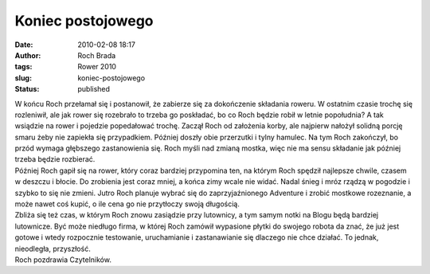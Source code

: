 Koniec postojowego
##################
:date: 2010-02-08 18:17
:author: Roch Brada
:tags: Rower 2010
:slug: koniec-postojowego
:status: published

| W końcu Roch przełamał się i postanowił, że zabierze się za dokończenie składania roweru. W ostatnim czasie trochę się rozleniwił, ale jak rower się rozebrało to trzeba go poskładać, bo co Roch będzie robił w letnie popołudnia? A tak wsiądzie na rower i pojedzie popedałować trochę. Zaczął Roch od założenia korby, ale najpierw nałożył solidną porcję smaru żeby nie zapiekła się przypadkiem. Później doszły obie przerzutki i tylny hamulec. Na tym Roch zakończył, bo przód wymaga głębszego zastanowienia się. Roch myśli nad zmianą mostka, więc nie ma sensu składanie jak później trzeba będzie rozbierać.
| Później Roch gapił się na rower, który coraz bardziej przypomina ten, na którym Roch spędził najlepsze chwile, czasem w deszczu i błocie. Do zrobienia jest coraz mniej, a końca zimy wcale nie widać. Nadal śnieg i mróz rządzą w pogodzie i szybko to się nie zmieni. Jutro Roch planuje wybrać się do zaprzyjaźnionego Adventure i zrobić mostkowe rozeznanie, a może nawet coś kupić, o ile cena go nie przytłoczy swoją długością.
| Zbliża się też czas, w którym Roch znowu zasiądzie przy lutownicy, a tym samym notki na Blogu będą bardziej lutownicze. Być może niedługo firma, w której Roch zamówił wypasione płytki do swojego robota da znać, że już jest gotowe i wtedy rozpocznie testowanie, uruchamianie i zastanawianie się dlaczego nie chce działać. To jednak, nieodległa, przyszłość.
| Roch pozdrawia Czytelników.

